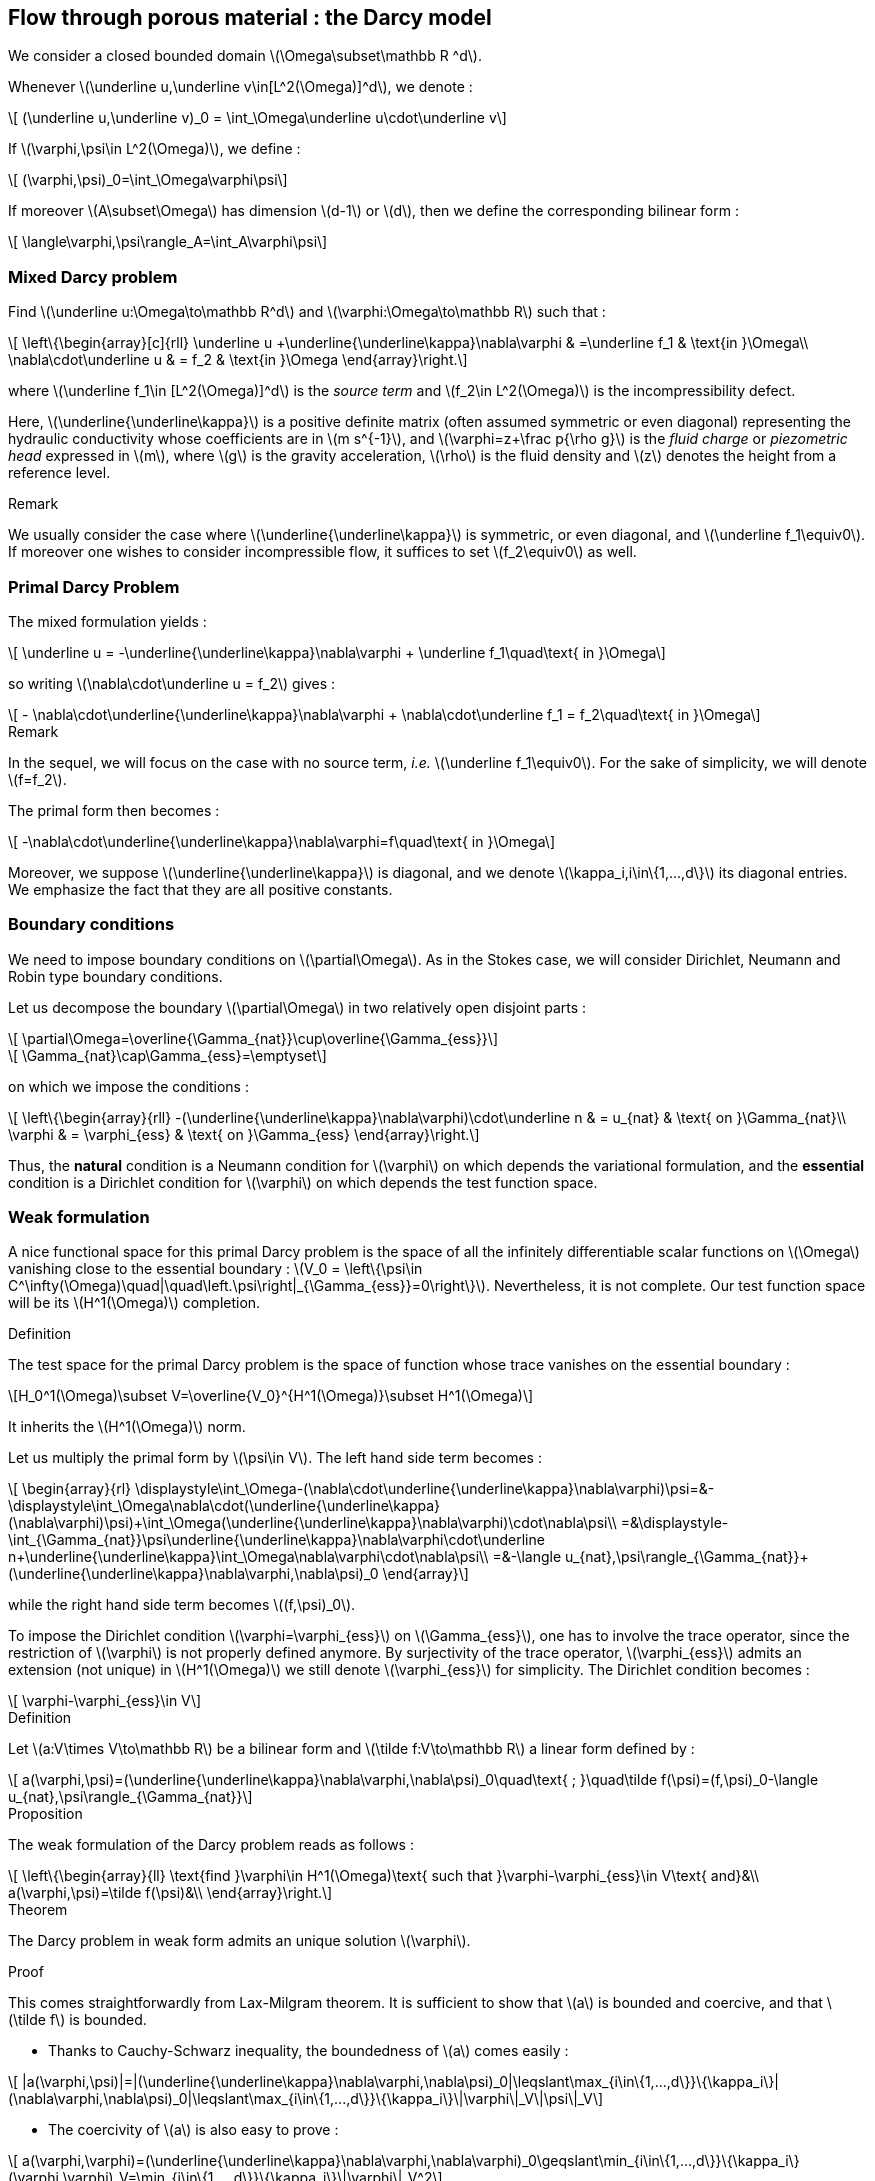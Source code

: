 :stem: latexmath

== Flow through porous material : the Darcy model

We consider a closed bounded domain stem:[\Omega\subset\mathbb R ^d].

Whenever stem:[\underline u,\underline v\in[L^2(\Omega)\]^d], we denote :

[stem]
++++
    (\underline u,\underline v)_0 = \int_\Omega\underline u\cdot\underline v
++++

If stem:[\varphi,\psi\in L^2(\Omega)], we define :

[stem]
++++
    (\varphi,\psi)_0=\int_\Omega\varphi\psi
++++

If moreover stem:[A\subset\Omega] has dimension stem:[d-1] or stem:[d], then we define the corresponding bilinear form :

[stem]
++++
    \langle\varphi,\psi\rangle_A=\int_A\varphi\psi
++++

=== Mixed Darcy problem

Find stem:[\underline u:\Omega\to\mathbb R^d] and stem:[\varphi:\Omega\to\mathbb R] such that :

[stem]
++++
    \left\{\begin{array}[c]{rll}
        \underline u +\underline{\underline\kappa}\nabla\varphi & =\underline f_1 & \text{in }\Omega\\
        \nabla\cdot\underline u & = f_2 & \text{in }\Omega
    \end{array}\right.
++++

where stem:[\underline f_1\in [L^2(\Omega)\]^d] is the _source term_ and stem:[f_2\in L^2(\Omega)] is the incompressibility defect.


Here, stem:[\underline{\underline\kappa}] is a positive definite matrix (often assumed symmetric or even diagonal) representing the hydraulic conductivity whose coefficients are in stem:[m s^{-1}], and stem:[\varphi=z+\frac p{\rho g}] is the _fluid charge_ or _piezometric head_ expressed in stem:[m], where stem:[g] is the gravity acceleration, stem:[\rho] is the fluid density and stem:[z] denotes the height from a reference level.

.Remark
****
We usually consider the case where stem:[\underline{\underline\kappa}] is symmetric, or even diagonal, and stem:[\underline f_1\equiv0]. If moreover one wishes to consider incompressible flow, it suffices to set stem:[f_2\equiv0] as well.
****

=== Primal Darcy Problem

The mixed formulation yields :

[stem]
++++
    \underline u = -\underline{\underline\kappa}\nabla\varphi + \underline f_1\quad\text{ in }\Omega
++++

so writing stem:[\nabla\cdot\underline u = f_2] gives :

[stem]
++++
   - \nabla\cdot\underline{\underline\kappa}\nabla\varphi + \nabla\cdot\underline f_1 = f_2\quad\text{ in }\Omega
++++

.Remark
****
In the sequel, we will focus on the case with no source term, _i.e._ stem:[\underline f_1\equiv0]. For the sake of simplicity, we will denote stem:[f=f_2].

The primal form then becomes :

[stem]
++++
    -\nabla\cdot\underline{\underline\kappa}\nabla\varphi=f\quad\text{ in }\Omega
++++

Moreover, we suppose stem:[\underline{\underline\kappa}] is diagonal, and we denote stem:[\kappa_i,i\in\{1,...,d\}] its diagonal entries. We emphasize the fact that they are all positive constants.
****

=== Boundary conditions

We need to impose boundary conditions on stem:[\partial\Omega]. As in the Stokes case, we will consider Dirichlet, Neumann and Robin type boundary conditions.

Let us decompose the boundary stem:[\partial\Omega] in two relatively open disjoint parts :

[stem]
++++
    \partial\Omega=\overline{\Gamma_{nat}}\cup\overline{\Gamma_{ess}}
++++
[stem]
++++
    \Gamma_{nat}\cap\Gamma_{ess}=\emptyset
++++

on which we impose the conditions :

[stem]
++++
    \left\{\begin{array}{rll}
        -(\underline{\underline\kappa}\nabla\varphi)\cdot\underline n & = u_{nat} & \text{ on }\Gamma_{nat}\\
        \varphi & = \varphi_{ess} & \text{ on }\Gamma_{ess}
    \end{array}\right.
++++

Thus, the *natural* condition is a Neumann condition for stem:[\varphi] on which depends the variational formulation, and the *essential* condition is a Dirichlet condition for stem:[\varphi] on which depends the test function space.

=== Weak formulation

A nice functional space for this primal Darcy problem is the space of all the infinitely differentiable scalar functions on stem:[\Omega] vanishing close to the essential boundary : latexmath:[V_0 = \left\{\psi\in C^\infty(\Omega)\quad|\quad\left.\psi\right|_{\Gamma_{ess}}=0\right\}]. Nevertheless, it is not complete. Our test function space will be its stem:[H^1(\Omega)] completion.

.Definition
****
The test space for the primal Darcy problem is the space of function whose trace vanishes on the essential boundary :

[stem]
++++
H_0^1(\Omega)\subset V=\overline{V_0}^{H^1(\Omega)}\subset H^1(\Omega)
++++

It inherits the stem:[H^1(\Omega)] norm.
****

Let us multiply the primal form by stem:[\psi\in V]. The left hand side term becomes :

[stem]
++++
    \begin{array}{rl}
        \displaystyle\int_\Omega-(\nabla\cdot\underline{\underline\kappa}\nabla\varphi)\psi=&-\displaystyle\int_\Omega\nabla\cdot(\underline{\underline\kappa}(\nabla\varphi)\psi)+\int_\Omega(\underline{\underline\kappa}\nabla\varphi)\cdot\nabla\psi\\
        =&\displaystyle-\int_{\Gamma_{nat}}\psi\underline{\underline\kappa}\nabla\varphi\cdot\underline n+\underline{\underline\kappa}\int_\Omega\nabla\varphi\cdot\nabla\psi\\
        =&-\langle u_{nat},\psi\rangle_{\Gamma_{nat}}+(\underline{\underline\kappa}\nabla\varphi,\nabla\psi)_0
    \end{array}
++++

while the right hand side term becomes stem:[(f,\psi)_0].

To impose the Dirichlet condition stem:[\varphi=\varphi_{ess}] on stem:[\Gamma_{ess}], one has to involve the trace operator, since the restriction of stem:[\varphi] is not properly defined anymore. By surjectivity of the trace operator, stem:[\varphi_{ess}] admits an extension (not unique) in  stem:[H^1(\Omega)] we still denote stem:[\varphi_{ess}] for simplicity. The Dirichlet condition becomes :

[stem]
++++
    \varphi-\varphi_{ess}\in V
++++

.Definition
****
Let stem:[a:V\times V\to\mathbb R] be a bilinear form and stem:[\tilde f:V\to\mathbb R] a linear form defined by :
[stem]
++++
    a(\varphi,\psi)=(\underline{\underline\kappa}\nabla\varphi,\nabla\psi)_0\quad\text{ ; }\quad\tilde f(\psi)=(f,\psi)_0-\langle u_{nat},\psi\rangle_{\Gamma_{nat}}
++++
****

.Proposition
****
The weak formulation of the Darcy problem reads as follows :
[stem]
++++
   \left\{\begin{array}{ll}
        \text{find }\varphi\in H^1(\Omega)\text{ such that }\varphi-\varphi_{ess}\in V\text{ and}&\\
        a(\varphi,\psi)=\tilde f(\psi)&\\
   \end{array}\right.
++++
****

.Theorem
****
The Darcy problem in weak form admits an unique solution stem:[\varphi].
****
.Proof
This comes straightforwardly from Lax-Milgram theorem. It is sufficient to show that stem:[a] is bounded and coercive, and that stem:[\tilde f] is bounded.

* Thanks to Cauchy-Schwarz inequality, the boundedness of stem:[a] comes easily :

[stem]
++++
    |a(\varphi,\psi)|=|(\underline{\underline\kappa}\nabla\varphi,\nabla\psi)_0|\leqslant\max_{i\in\{1,...,d\}}\{\kappa_i\}|(\nabla\varphi,\nabla\psi)_0|\leqslant\max_{i\in\{1,...,d\}}\{\kappa_i\}\|\varphi\|_V\|\psi\|_V
++++
* The coercivity of stem:[a] is also easy to prove :

[stem]
++++
    a(\varphi,\varphi)=(\underline{\underline\kappa}\nabla\varphi,\nabla\varphi)_0\geqslant\min_{i\in\{1,...,d\}}\{\kappa_i\}(\varphi,\varphi)_V=\min_{i\in\{1,...,d\}}\{\kappa_i\}\|\varphi\|_V^2
++++
* Using the Cauchy-Schwarz inequality and the Poincaré inequality, we get the boundedness of stem:[\tilde f]. We first apply the Riesz representation theorem to find stem:[\tilde F\in L^2(\Omega)] representing stem:[\tilde f].

[stem]
++++
    |\tilde f(\psi)|=|(\tilde F,\psi)_0|\leqslant\|\tilde F\|_0\|\psi\|_0\leqslant C\|\tilde F\|_0\|\psi\|_V
++++

// === Numerical simulation

// [source,geo]
// ----
// include::./unitsquare.geo[]
// ----
